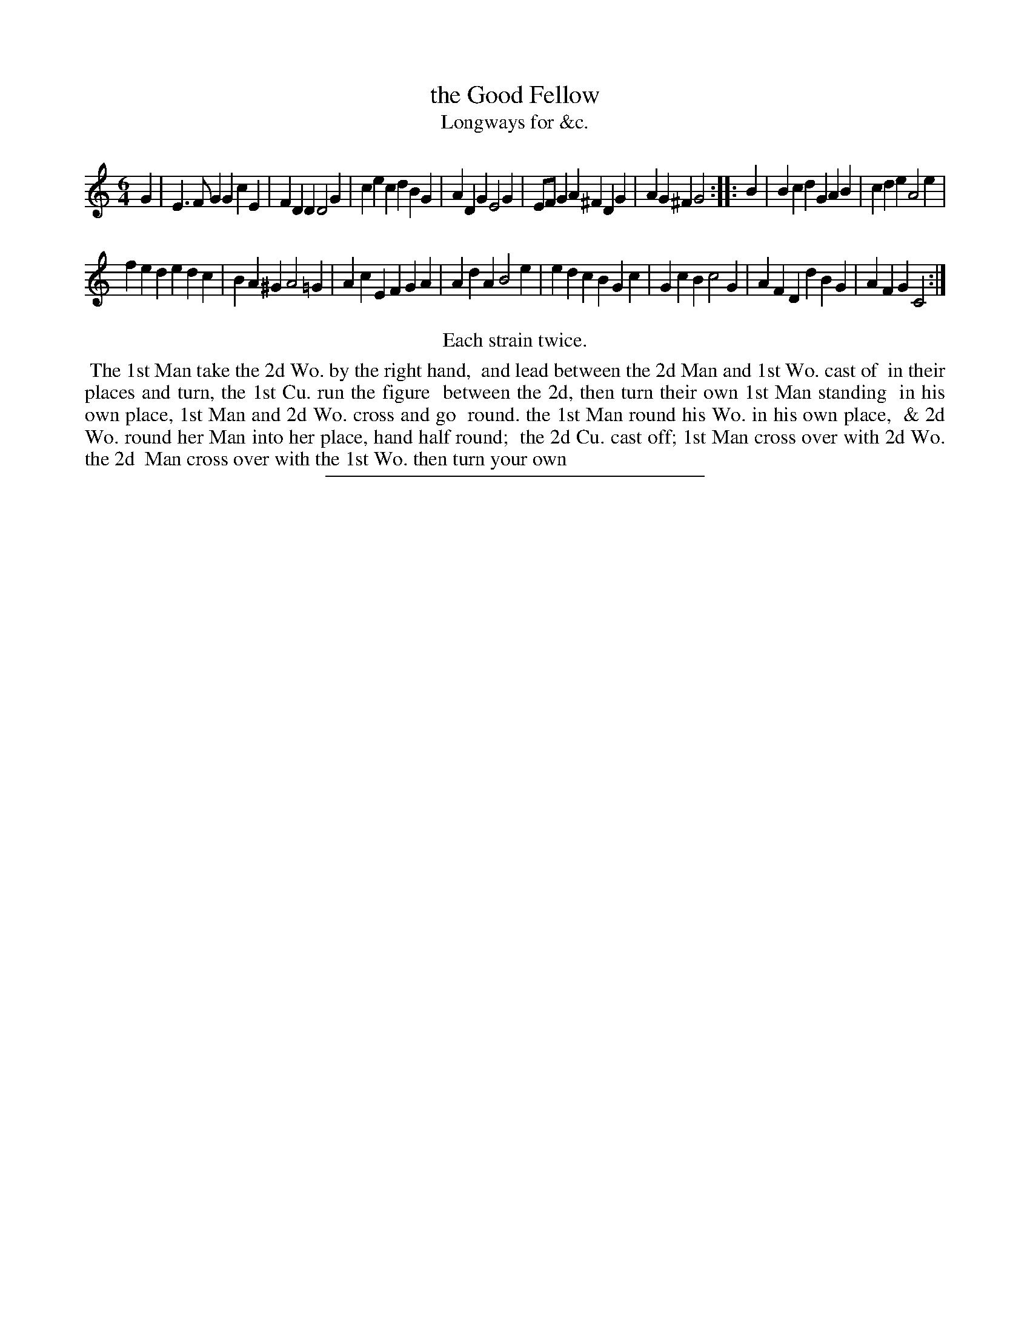X: 145
T: the Good Fellow
T: Longways for &c.
%R: jig
B: Daniel Wright "Wright's Compleat Collection of Celebrated Country Dances" 1740 p.73
S: http://library.efdss.org/cgi-bin/dancebooks.cgi
Z: 2014 John Chambers <jc:trillian.mit.edu>
N: Repeats modified to match the "Each strain twice" instruction.
M: 6/4
L: 1/4
K: C
% - - - - - - - - - - - - - - - - - - - - - - - - -
G |\
E>FG GcE | FDD D2G |\
cec dBG | ADG E2G |\
E/F/GA ^FDG | AG^F G2 :|\
|: B |\
Bcd GAB | cde A2e |
fed edc | BA^G A2=G |\
AcE FGA | AdA B2e |\
edc BGc | GcB c2G |\
AFD dBG | AFG C2 :|
% - - - - - - - - - - - - - - - - - - - - - - - - -
%%center Each strain twice.
%%begintext align
%% The 1st Man take the 2d Wo. by the right hand,
%% and lead between the 2d Man and 1st Wo. cast of
%% in their places and turn, the 1st Cu. run the figure
%% between the 2d, then turn their own 1st Man standing
%% in his own place, 1st Man and 2d Wo. cross and go
%% round. the 1st Man round his Wo. in his own place,
%% & 2d Wo. round her Man into her place, hand half round;
%% the 2d Cu. cast off; 1st Man cross over with 2d Wo. the 2d
%% Man cross over with the 1st Wo. then turn your own
%%endtext
% - - - - - - - - - - - - - - - - - - - - - - - - -
%%sep 2 4 300
